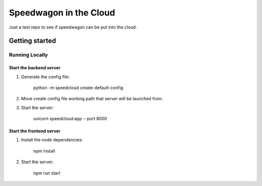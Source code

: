 =======================
Speedwagon in the Cloud
=======================

Just a test repo to see if speedwagon can be put into the cloud.

+++++++++++++++
Getting started
+++++++++++++++

_______________
Running Locally
_______________

------------------------
Start the backend server
------------------------

1) Generate the config file:

    python -m speedcloud create-default-config

2) Move create config file working path that server will be launched from.

3) Start the server:

    uvicorn speedcloud:app --port 8000

-------------------------
Start the frontend server
-------------------------

1) Install the node dependencies:

    npm install

2) Start the server:

    npm run start
